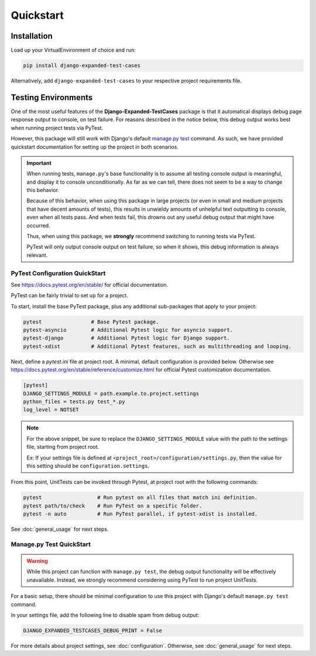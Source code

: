 Quickstart
**********


Installation
============

Load up your VirtualEnvironment of choice and run:

.. code:: python

    pip install django-expanded-test-cases


Alternatively, add ``django-expanded-test-cases`` to your respective project
requirements file.


Testing Environments
====================

One of the most useful features of the **Django-Expanded-TestCases** package
is that it automatical displays debug page response output to console, on test
failure. For reasons described in the notice below, this debug output works
best when running project tests via PyTest.

However, this package will still work with Django's default
`manage.py test <https://docs.djangoproject.com/en/dev/topics/testing/overview/>`_
command. As such, we have provided quickstart documentation for setting up the
project in both scenarios.


.. important::

    When running tests, ``manage.py``'s base functionality is to assume all
    testing console output is meaningful, and display it to console
    unconditionally. As far as we can tell, there does not seem to be a way to
    change this behavior.

    Because of this behavior, when using this package in large projects
    (or even in small and medium projects that have decent amounts of tests),
    this results in unwieldy amounts of unhelpful text outputting to console,
    even when all tests pass. And when tests fail, this drowns out any useful
    debug output that might have occurred.

    Thus, when using this package, we **strongly** recommend switching to
    running tests via PyTest.

    PyTest will only output console output on test failure, so when it shows,
    this debug information is always relevant.


PyTest Configuration QuickStart
-------------------------------

See https://docs.pytest.org/en/stable/ for official documentation.


PyTest can be fairly trivial to set up for a project.

To start, install the base PyTest package, plus any additional sub-packages that
apply to your project:

.. code:: python

    pytest                # Base Pytest package.
    pytest-asyncio        # Additional Pytest logic for asyncio support.
    pytest-django         # Additional Pytest logic for Django support.
    pytest-xdist          # Additional Pytest features, such as multithreading and looping.


Next, define a `pytest.ini` file at project root. A minimal, default
configuration is provided below. Otherwise see
https://docs.pytest.org/en/stable/reference/customize.html for official Pytest
customization documentation.

.. code:: ini

    [pytest]
    DJANGO_SETTINGS_MODULE = path.example.to.project.settings
    python_files = tests.py test_*.py
    log_level = NOTSET

.. note::

    For the above snippet, be sure to replace the ``DJANGO_SETTINGS_MODULE``
    value with the path to the settings file, starting from project root.

    Ex: If your settings file is defined at
    ``<project_root>/configuration/settings.py``, then the value for this
    setting should be ``configuration.settings``.

From this point, UnitTests can be invoked through Pytest, at project root with
the following commands:

.. code:: python

    pytest                  # Run pytest on all files that match ini definition.
    pytest path/to/check    # Run PyTest on a specific folder.
    pytest -n auto          # Run PyTest parallel, if pytest-xdist is installed.

See :doc:`general_usage` for next steps.


Manage.py Test QuickStart
-------------------------

.. warning::

    While this project can function with ``manage.py test``, the debug output
    functionality will be effectively unavailable. Instead, we strongly
    recommend considering using PyTest to run project UnitTests.

For a basic setup, there should be minimal configuration to use this project
with Django's default ``manage.py test`` command.

In your settings file, add the following line to disable spam from debug output:

.. code:: python

    DJANGO_EXPANDED_TESTCASES_DEBUG_PRINT = False

For more details about project settings, see :doc:`configuration`. Otherwise,
see :doc:`general_usage` for next steps.
